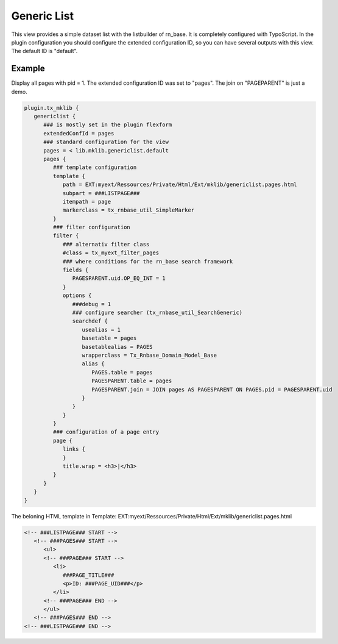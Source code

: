 .. ==================================================
.. FOR YOUR INFORMATION
.. --------------------------------------------------
.. -*- coding: utf-8 -*- with BOM.



Generic List
============

This view provides a simple dataset list with the listbuilder of rn_base.
It is completely configured with TypoScript.
In the plugin configuration you should configure the extended configuration ID,
so you can have several outputs with this view. The default ID is "default".

Example
-------

Display all pages with pid = 1. The extended configuration ID was set to "pages". The join
on "PAGEPARENT" is just a demo.

.. code-block:: ts

   plugin.tx_mklib {
      genericlist {
         ### is mostly set in the plugin flexform
         extendedConfId = pages
         ### standard configuration for the view
         pages = < lib.mklib.genericlist.default
         pages {
            ### template configuration
            template {
               path = EXT:myext/Ressources/Private/Html/Ext/mklib/genericlist.pages.html
               subpart = ###LISTPAGE###
               itempath = page
               markerclass = tx_rnbase_util_SimpleMarker
            }
            ### filter configuration
            filter {
               ### alternativ filter class
               #class = tx_myext_filter_pages
               ### where conditions for the rn_base search framework
               fields {
                  PAGESPARENT.uid.OP_EQ_INT = 1
               }
               options {
                  ###debug = 1
                  ### configure searcher (tx_rnbase_util_SearchGeneric)
                  searchdef {
                     usealias = 1
                     basetable = pages
                     basetablealias = PAGES
                     wrapperclass = Tx_Rnbase_Domain_Model_Base
                     alias {
                        PAGES.table = pages
                        PAGESPARENT.table = pages
                        PAGESPARENT.join = JOIN pages AS PAGESPARENT ON PAGES.pid = PAGESPARENT.uid
                     }
                  }
               }
            }
            ### configuration of a page entry
            page {
               links {
               }
               title.wrap = <h3>|</h3>
            }
         }
      }
   }

The beloning HTML template in Template: EXT:myext/Ressources/Private/Html/Ext/mklib/genericlist.pages.html

.. code-block:: html

   <!-- ###LISTPAGE### START -->
      <!-- ###PAGES### START -->
         <ul>
         <!-- ###PAGE### START -->
            <li>
               ###PAGE_TITLE###
               <p>ID: ###PAGE_UID###</p>
            </li>
         <!-- ###PAGE### END -->
         </ul>
      <!-- ###PAGES### END -->
   <!-- ###LISTPAGE### END -->
